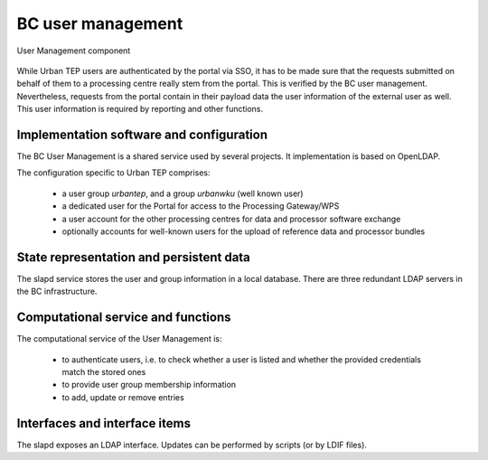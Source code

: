 .. _bcpc_part1 :

BC user management
==================

.. req:: TS-FUN-640
  :show:

  (WPS interface) The BC WPS is secured by simple authentication and a verification of the group membership.

.. req:: TS-FUN-720
  :show:

  (Reference data upload) The Processing Request Gateway/WPS checks by authentication and group membership whether a user is entitled to upload reference data.

.. req:: TS-FUN-740
  :show:

  (Software upload)  The Processing Request Gateway/WPS checks by authentication and group membership whether a user is entitled to upload custom processors by well-known users.

.. req:: TS-SEC-610
  :show:

  (Authentication) The User Management provides a user account for the Portal.

.. req:: TS-ICD-210
  :show:

  (OGC Web Processing Service Interface) The BC WPS is secured by simple authentication and a verification of the group membership.

.. req:: TS-ICD-220
  :show:

  (Result Access Interface) The result access is secured by simple authentication. For well-known users result access is also possible by (S)FTP using the same credentials.

.. req:: TS-ICD-230
  :show:

  (Processor and Reference Data Upload Interface) The Processing Request Gateway/WPS checks by authentication and group membership whether a user is entitled to upload reference data or custom processors by well-known users.

.. req:: TS-ICD-250
  :show:

  (Processor and Data Exchange Interface) User Management provides a dedicated user for exchange of data and processor software with the other processing centres.

.. req:: TS-ICD-310
  :show:

  (OGC Web Processing Service) The BC WPS is secured by simple authentication and a verification of the group membership.

.. figure:: UserManagementModel.png
   :scale: 100
   :align: center

   User Management component

While Urban TEP users are authenticated by the portal via SSO, it has to be made sure that the requests submitted on behalf of them to a processing centre really stem from the portal. This is verified by the BC user management. Nevertheless, requests from the portal contain in their payload data the user information of the external user as well. This user information is required by reporting and other functions.

Implementation software and configuration
-----------------------------------------

The BC User Management is a shared service used by several projects. It implementation is based on OpenLDAP.

The configuration specific to Urban TEP comprises:

 * a user group *urbantep*, and a group *urbanwku* (well known user)
 * a dedicated user for the Portal for access to the Processing Gateway/WPS
 * a user account for the other processing centres for data and processor software exchange
 * optionally accounts for well-known users for the upload of reference data and processor bundles

State representation and persistent data
----------------------------------------

The slapd service stores the user and group information in a local database. There are three redundant LDAP servers in the BC infrastructure.

Computational service and functions
-----------------------------------

The computational service of the User Management is:

 * to authenticate users, i.e. to check whether a user is listed and whether the provided credentials match the stored ones
 * to provide user group membership information
 * to add, update or remove entries

Interfaces and interface items
------------------------------

The slapd exposes an LDAP interface. Updates can be performed by scripts (or by LDIF files).

